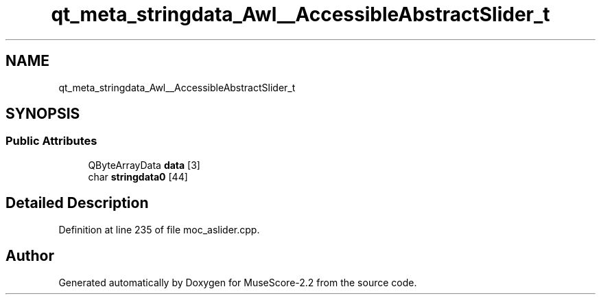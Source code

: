 .TH "qt_meta_stringdata_Awl__AccessibleAbstractSlider_t" 3 "Mon Jun 5 2017" "MuseScore-2.2" \" -*- nroff -*-
.ad l
.nh
.SH NAME
qt_meta_stringdata_Awl__AccessibleAbstractSlider_t
.SH SYNOPSIS
.br
.PP
.SS "Public Attributes"

.in +1c
.ti -1c
.RI "QByteArrayData \fBdata\fP [3]"
.br
.ti -1c
.RI "char \fBstringdata0\fP [44]"
.br
.in -1c
.SH "Detailed Description"
.PP 
Definition at line 235 of file moc_aslider\&.cpp\&.

.SH "Author"
.PP 
Generated automatically by Doxygen for MuseScore-2\&.2 from the source code\&.
